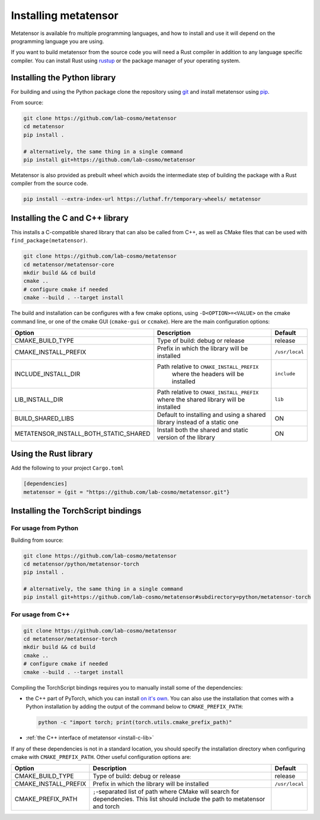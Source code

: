 Installing metatensor
=====================

Metatensor is available fro multiple programming languages, and how to install
and use it will depend on the programming language you are using.


If you want to build metatensor from the source code you will need a Rust
compiler in addition to any language specific compiler. You can install Rust
using `rustup <https://rustup.rs/>`_ or the package manager of your operating
system.


.. _install-python-lib:

Installing the Python library
-----------------------------

For building and using the Python package clone the repository using `git
<https://git-scm.com>`_ and install metatensor using `pip
<https://pip.pypa.io>`_.

From source:

.. code-block:: bash

    git clone https://github.com/lab-cosmo/metatensor
    cd metatensor
    pip install .

    # alternatively, the same thing in a single command
    pip install git+https://github.com/lab-cosmo/metatensor


Metatensor is also provided as prebuilt wheel which avoids the intermediate step
of building the package with a Rust compiler from the source code.

.. code-block:: bash

    pip install --extra-index-url https://luthaf.fr/temporary-wheels/ metatensor

.. _install-c-lib:

Installing the C and C++ library
--------------------------------

This installs a C-compatible shared library that can also be called from C++, as
well as CMake files that can be used with ``find_package(metatensor)``.

.. code-block:: bash

    git clone https://github.com/lab-cosmo/metatensor
    cd metatensor/metatensor-core
    mkdir build && cd build
    cmake ..
    # configure cmake if needed
    cmake --build . --target install

The build and installation can be configures with a few cmake options, using
``-D<OPTION>=<VALUE>`` on the cmake command line, or one of the cmake GUI
(``cmake-gui`` or ``ccmake``). Here are the main configuration options:

+---------------------------------------+-----------------------------------------------+----------------+
| Option                                | Description                                   | Default        |
+=======================================+===============================================+================+
| CMAKE_BUILD_TYPE                      | Type of build: debug or release               | release        |
+---------------------------------------+-----------------------------------------------+----------------+
| CMAKE_INSTALL_PREFIX                  | Prefix in which the library will be installed | ``/usr/local`` |
+---------------------------------------+-----------------------------------------------+----------------+
| INCLUDE_INSTALL_DIR                   | Path relative to ``CMAKE_INSTALL_PREFIX``     | ``include``    |
|                                       |  where the headers will be installed          |                |
+---------------------------------------+-----------------------------------------------+----------------+
| LIB_INSTALL_DIR                       | Path relative to ``CMAKE_INSTALL_PREFIX``     | ``lib``        |
|                                       | where the shared library will be installed    |                |
+---------------------------------------+-----------------------------------------------+----------------+
| BUILD_SHARED_LIBS                     | Default to installing and using a shared      | ON             |
|                                       | library instead of a static one               |                |
+---------------------------------------+-----------------------------------------------+----------------+
| METATENSOR_INSTALL_BOTH_STATIC_SHARED | Install both the shared and static version    | ON             |
|                                       | of the library                                |                |
+---------------------------------------+-----------------------------------------------+----------------+


Using the Rust library
----------------------

Add the following to your project ``Cargo.toml``

.. code-block:: toml

    [dependencies]
    metatensor = {git = "https://github.com/lab-cosmo/metatensor.git"}

.. _install-torch-script:

Installing the TorchScript bindings
-----------------------------------

For usage from Python
^^^^^^^^^^^^^^^^^^^^^

Building from source:

.. code-block:: bash

    git clone https://github.com/lab-cosmo/metatensor
    cd metatensor/python/metatensor-torch
    pip install .

    # alternatively, the same thing in a single command
    pip install git+https://github.com/lab-cosmo/metatensor#subdirectory=python/metatensor-torch


For usage from C++
^^^^^^^^^^^^^^^^^^

.. code-block:: bash

    git clone https://github.com/lab-cosmo/metatensor
    cd metatensor/metatensor-torch
    mkdir build && cd build
    cmake ..
    # configure cmake if needed
    cmake --build . --target install

Compiling the TorchScript bindings requires you to manually install some of the
dependencies:

- the C++ part of PyTorch, which you can install `on it's own
  <https://pytorch.org/get-started/locally/>`_. You can also use the
  installation that comes with a Python installation by adding the output of the
  command below to ``CMAKE_PREFIX_PATH``:

  .. code-block:: bash

    python -c "import torch; print(torch.utils.cmake_prefix_path)"

- :ref:`the C++ interface of metatensor <install-c-lib>`

If any of these dependencies is not in a standard location, you should specify
the installation directory when configuring cmake with ``CMAKE_PREFIX_PATH``.
Other useful configuration options are:

+--------------------------------------+-----------------------------------------------+----------------+
| Option                               | Description                                   | Default        |
+======================================+===============================================+================+
| CMAKE_BUILD_TYPE                     | Type of build: debug or release               | release        |
+--------------------------------------+-----------------------------------------------+----------------+
| CMAKE_INSTALL_PREFIX                 | Prefix in which the library will be installed | ``/usr/local`` |
+--------------------------------------+-----------------------------------------------+----------------+
| CMAKE_PREFIX_PATH                    | ``;``-separated list of path where CMake will |                |
|                                      | search for dependencies. This list should     |                |
|                                      | include the path to metatensor and torch      |                |
+--------------------------------------+-----------------------------------------------+----------------+
